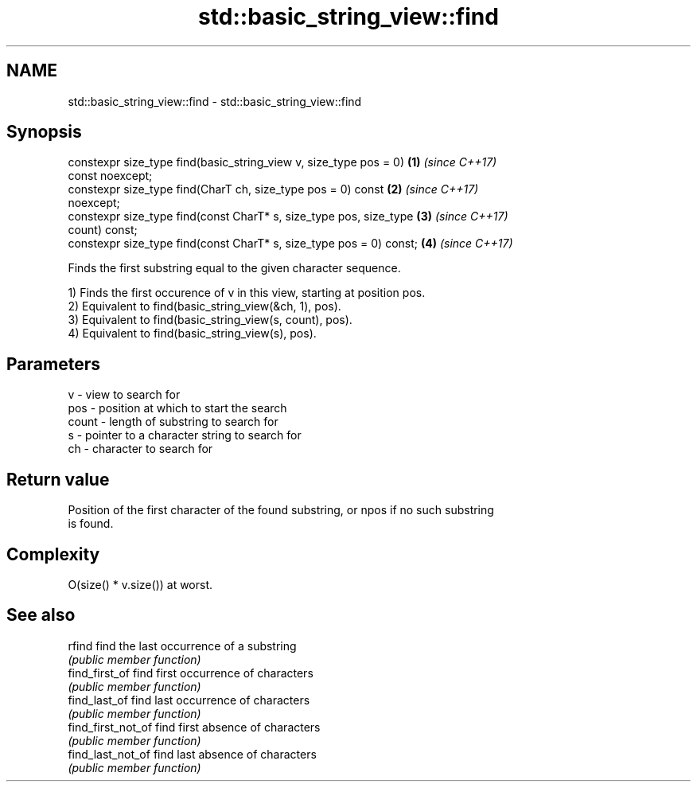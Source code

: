 .TH std::basic_string_view::find 3 "2019.03.28" "http://cppreference.com" "C++ Standard Libary"
.SH NAME
std::basic_string_view::find \- std::basic_string_view::find

.SH Synopsis
   constexpr size_type find(basic_string_view v, size_type pos = 0)   \fB(1)\fP \fI(since C++17)\fP
   const noexcept;
   constexpr size_type find(CharT ch, size_type pos = 0) const        \fB(2)\fP \fI(since C++17)\fP
   noexcept;
   constexpr size_type find(const CharT* s, size_type pos, size_type  \fB(3)\fP \fI(since C++17)\fP
   count) const;
   constexpr size_type find(const CharT* s, size_type pos = 0) const; \fB(4)\fP \fI(since C++17)\fP

   Finds the first substring equal to the given character sequence.

   1) Finds the first occurence of v in this view, starting at position pos.
   2) Equivalent to find(basic_string_view(&ch, 1), pos).
   3) Equivalent to find(basic_string_view(s, count), pos).
   4) Equivalent to find(basic_string_view(s), pos).

.SH Parameters

   v     - view to search for
   pos   - position at which to start the search
   count - length of substring to search for
   s     - pointer to a character string to search for
   ch    - character to search for

.SH Return value

   Position of the first character of the found substring, or npos if no such substring
   is found.

.SH Complexity

   O(size() * v.size()) at worst.

.SH See also

   rfind             find the last occurrence of a substring
                     \fI(public member function)\fP 
   find_first_of     find first occurrence of characters
                     \fI(public member function)\fP 
   find_last_of      find last occurrence of characters
                     \fI(public member function)\fP 
   find_first_not_of find first absence of characters
                     \fI(public member function)\fP 
   find_last_not_of  find last absence of characters
                     \fI(public member function)\fP 
